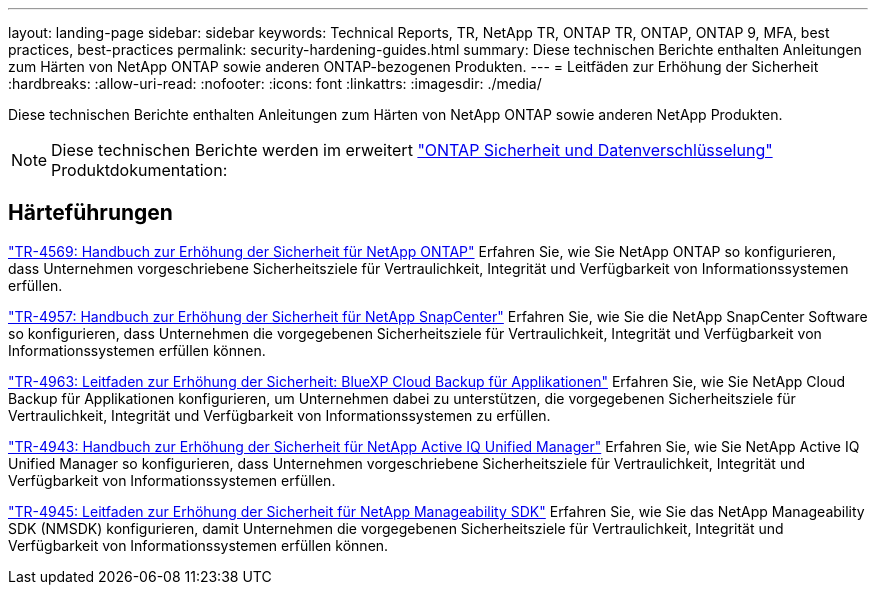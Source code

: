 ---
layout: landing-page 
sidebar: sidebar 
keywords: Technical Reports, TR, NetApp TR, ONTAP TR, ONTAP, ONTAP 9, MFA, best practices, best-practices 
permalink: security-hardening-guides.html 
summary: Diese technischen Berichte enthalten Anleitungen zum Härten von NetApp ONTAP sowie anderen ONTAP-bezogenen Produkten. 
---
= Leitfäden zur Erhöhung der Sicherheit
:hardbreaks:
:allow-uri-read: 
:nofooter: 
:icons: font
:linkattrs: 
:imagesdir: ./media/


[role="lead"]
Diese technischen Berichte enthalten Anleitungen zum Härten von NetApp ONTAP sowie anderen NetApp Produkten.

[NOTE]
====
Diese technischen Berichte werden im erweitert link:https://docs.netapp.com/us-en/ontap/security-encryption/index.html["ONTAP Sicherheit und Datenverschlüsselung"] Produktdokumentation:

====


== Härteführungen

link:https://www.netapp.com/pdf.html?item=/media/10674-tr4569.pdf["TR-4569: Handbuch zur Erhöhung der Sicherheit für NetApp ONTAP"^]
Erfahren Sie, wie Sie NetApp ONTAP so konfigurieren, dass Unternehmen vorgeschriebene Sicherheitsziele für Vertraulichkeit, Integrität und Verfügbarkeit von Informationssystemen erfüllen.

link:https://www.netapp.com/pdf.html?item=/media/82393-tr-4957.pdf["TR-4957: Handbuch zur Erhöhung der Sicherheit für NetApp SnapCenter"^]
Erfahren Sie, wie Sie die NetApp SnapCenter Software so konfigurieren, dass Unternehmen die vorgegebenen Sicherheitsziele für Vertraulichkeit, Integrität und Verfügbarkeit von Informationssystemen erfüllen können.

link:https://www.netapp.com/pdf.html?item=/media/83591-tr-4963.pdf["TR-4963: Leitfaden zur Erhöhung der Sicherheit: BlueXP Cloud Backup für Applikationen"^]
Erfahren Sie, wie Sie NetApp Cloud Backup für Applikationen konfigurieren, um Unternehmen dabei zu unterstützen, die vorgegebenen Sicherheitsziele für Vertraulichkeit, Integrität und Verfügbarkeit von Informationssystemen zu erfüllen.

link:https://netapp.com/pdf.html?item=/media/78654-tr-4943.pdf["TR-4943: Handbuch zur Erhöhung der Sicherheit für NetApp Active IQ Unified Manager"^]
Erfahren Sie, wie Sie NetApp Active IQ Unified Manager so konfigurieren, dass Unternehmen vorgeschriebene Sicherheitsziele für Vertraulichkeit, Integrität und Verfügbarkeit von Informationssystemen erfüllen.

link:https://www.netapp.com/pdf.html?item=/media/78941-tr-4945.pdf["TR-4945: Leitfaden zur Erhöhung der Sicherheit für NetApp Manageability SDK"^]
Erfahren Sie, wie Sie das NetApp Manageability SDK (NMSDK) konfigurieren, damit Unternehmen die vorgegebenen Sicherheitsziele für Vertraulichkeit, Integrität und Verfügbarkeit von Informationssystemen erfüllen können.
